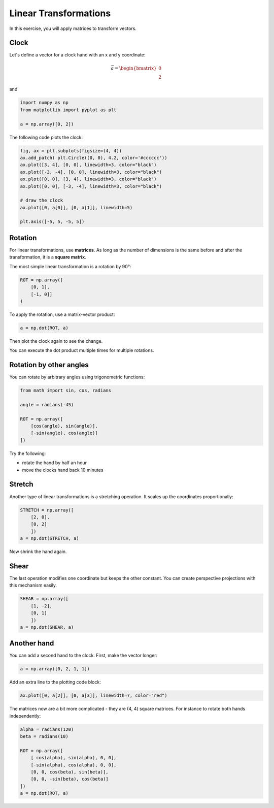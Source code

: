 
Linear Transformations
======================

.. figure:: clock.png

In this exercise, you will apply matrices to transform vectors.

Clock
-----

Let's define a vector for a clock hand with an x and y coordinate:

.. math::

    \vec{a} = \begin{bmatrix} 0 \\ 2 \end{bmatrix}

and

.. code:: python3

    import numpy as np
    from matplotlib import pyplot as plt

    a = np.array([0, 2])

The following code plots the clock:

.. code:: python3

    fig, ax = plt.subplots(figsize=(4, 4))
    ax.add_patch( plt.Circle((0, 0), 4.2, color='#cccccc'))
    ax.plot([3, 4], [0, 0], linewidth=3, color="black")
    ax.plot([-3, -4], [0, 0], linewidth=3, color="black")
    ax.plot([0, 0], [3, 4], linewidth=3, color="black")
    ax.plot([0, 0], [-3, -4], linewidth=3, color="black")

    # draw the clock
    ax.plot([0, a[0]], [0, a[1]], linewidth=5)

    plt.axis([-5, 5, -5, 5])


Rotation
--------

For linear transformations, use **matrices**. As long as the number of dimensions is the same before and after the transformation, it is a **square matrix**.

The most simple linear transformation is a rotation by 90°:

.. code:: python3

    ROT = np.array([
        [0, 1],
        [-1, 0]]
    )

To apply the rotation, use a matrix-vector product:

.. code:: python3

    a = np.dot(ROT, a)

Then plot the clock again to see the change.

You can execute the dot product multiple times for multiple rotations.

Rotation by other angles
------------------------

You can rotate by arbitrary angles using trigonometric functions:

.. code:: python3

    from math import sin, cos, radians

    angle = radians(-45)

    ROT = np.array([
        [cos(angle), sin(angle)],
        [-sin(angle), cos(angle)]
    ])

Try the following:

- rotate the hand by half an hour
- move the clocks hand back 10 minutes

Stretch
-------

Another type of linear transformations is a stretching operation.
It scales up the coordinates proportionally:

.. code:: python3

    STRETCH = np.array([
        [2, 0],
        [0, 2]
        ])
    a = np.dot(STRETCH, a)

Now shrink the hand again.

Shear
-----

The last operation modifies one coordinate but keeps the other constant.
You can create perspective projections with this mechanism easily.   

.. code:: python3

    SHEAR = np.array([
        [1, -2],
        [0, 1]
        ])
    a = np.dot(SHEAR, a)

Another hand
------------

You can add a second hand to the clock.
First, make the vector longer:

.. code:: python3

    a = np.array([0, 2, 1, 1])

Add an extra line to the plotting code block:

.. code:: python3

    ax.plot([0, a[2]], [0, a[3]], linewidth=7, color="red")

The matrices now are a bit more complicated - they are (4, 4) square matrices. For instance to rotate both hands independently:

.. code:: python3

    alpha = radians(120)
    beta = radians(10)

    ROT = np.array([
        [ cos(alpha), sin(alpha), 0, 0],
        [-sin(alpha), cos(alpha), 0, 0],
        [0, 0, cos(beta), sin(beta)],
        [0, 0, -sin(beta), cos(beta)]
    ])
    a = np.dot(ROT, a)

